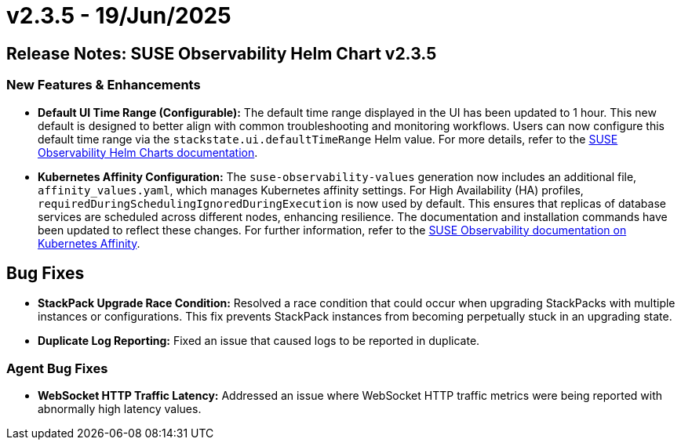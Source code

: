 = v2.3.5 - 19/Jun/2025
:description: SUSE Observability Self-hosted

== Release Notes: SUSE Observability Helm Chart v2.3.5

=== New Features & Enhancements

* *Default UI Time Range (Configurable):* The default time range displayed in the UI has been updated to 1 hour. This new default is designed to better align with common troubleshooting and monitoring workflows. Users can now configure this default time range via the `stackstate.ui.defaultTimeRange` Helm value. For more details, refer to the link:https://github.com/StackVista/helm-charts/tree/master/stable/suse-observability[SUSE Observability Helm Charts documentation].
* *Kubernetes Affinity Configuration:* The `suse-observability-values` generation now includes an additional file, `affinity_values.yaml`, which manages Kubernetes affinity settings. For High Availability (HA) profiles, `requiredDuringSchedulingIgnoredDuringExecution` is now used by default. This ensures that replicas of database services are scheduled across different nodes, enhancing resilience. The documentation and installation commands have been updated to reflect these changes. For further information, refer to the xref:/setup/install-stackstate/kubernetes_openshift/affinity.adoc#_step_3_use_generated_values_in_helm_installation[SUSE Observability documentation on Kubernetes Affinity].

== Bug Fixes

* *StackPack Upgrade Race Condition:* Resolved a race condition that could occur when upgrading StackPacks with multiple instances or configurations. This fix prevents StackPack instances from becoming perpetually stuck in an upgrading state.
* *Duplicate Log Reporting:* Fixed an issue that caused logs to be reported in duplicate.

=== Agent Bug Fixes

* *WebSocket HTTP Traffic Latency:* Addressed an issue where WebSocket HTTP traffic metrics were being reported with abnormally high latency values.